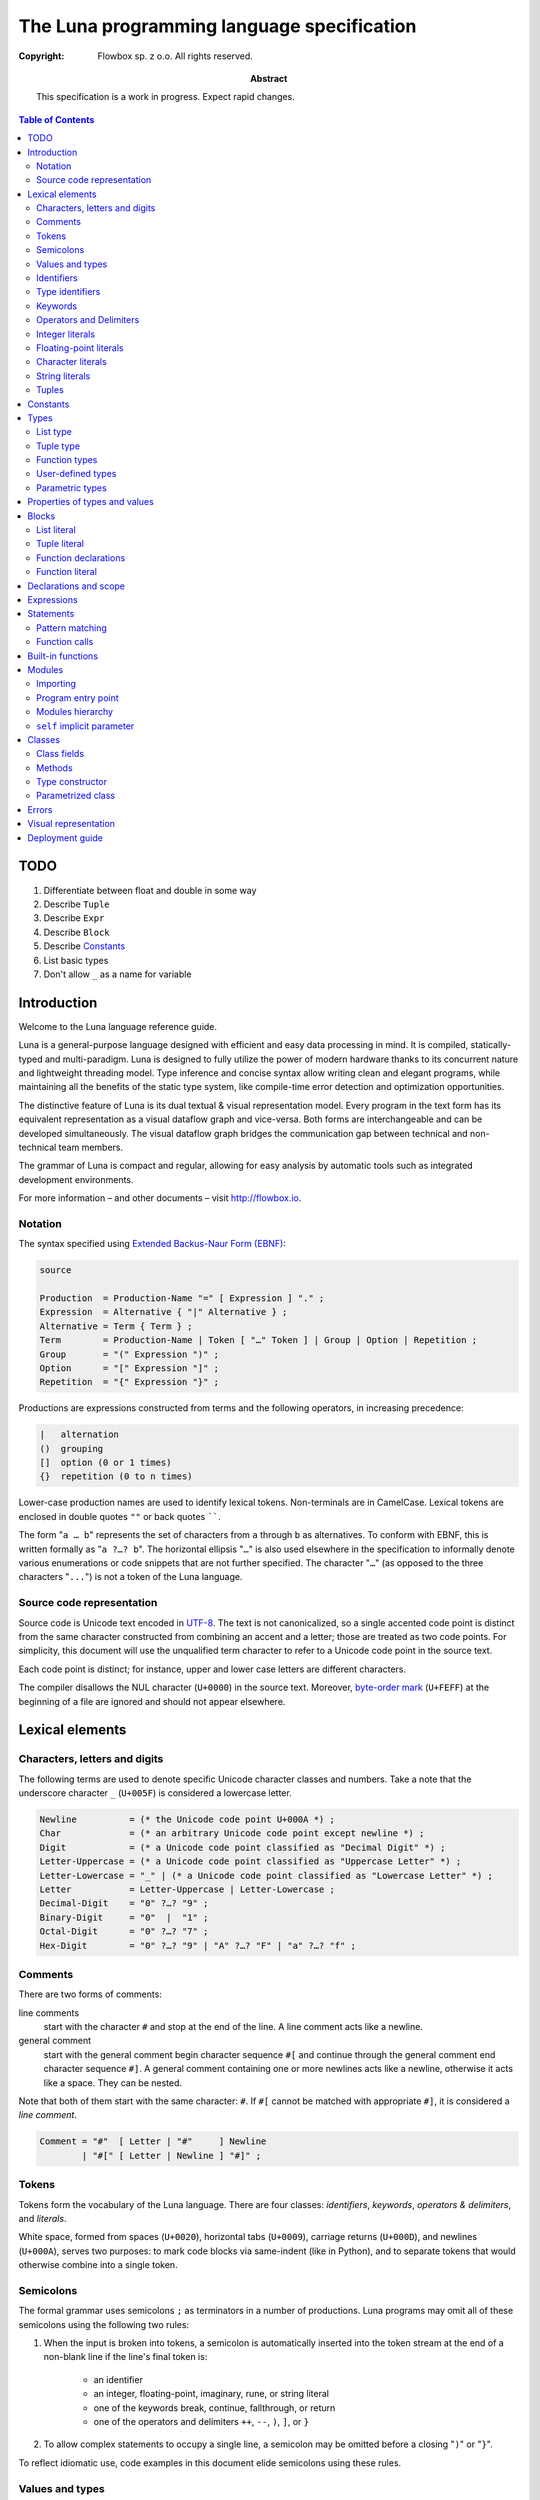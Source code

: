 =============================================
 The Luna programming language specification
=============================================
:copyright: Flowbox sp. z o.o. All rights reserved.
:abstract: This specification is a work in progress. Expect rapid changes.



.. contents:: Table of Contents



****
TODO
****

#. Differentiate between float and double in some way
#. Describe ``Tuple``
#. Describe ``Expr``
#. Describe ``Block``
#. Describe Constants_
#. List basic types
#. Don't allow ``_`` as a name for variable



************
Introduction
************

Welcome to the Luna language reference guide.

Luna is a general-purpose language designed with efficient and easy data processing in mind. It is compiled, statically-typed and multi-paradigm. Luna is designed to fully utilize the power of modern hardware thanks to its concurrent nature and lightweight threading model. Type inference and concise syntax allow writing clean and elegant programs, while maintaining all the benefits of the static type system, like compile-time error detection and optimization opportunities.

The distinctive feature of Luna is its dual textual & visual representation model. Every program in the text form has its equivalent representation as a visual dataflow graph and vice-versa. Both forms are interchangeable and can be developed simultaneously. The visual dataflow graph bridges the communication gap between technical and non-technical team members.

The grammar of Luna is compact and regular, allowing for easy analysis by automatic tools such as integrated development environments.

For more information – and other documents – visit http://flowbox.io.



Notation
========

The syntax specified using `Extended Backus-Naur Form (EBNF)`_:

.. _`Extended Backus-Naur Form (EBNF)`: https://en.wikipedia.org/wiki/Extended_Backus%E2%80%93Naur_Form

.. _EBNF Production:
.. _EBNF Expression:
.. _EBNF Alternative:
.. _EBNF Term:
.. _EBNF Group:
.. _EBNF Option:
.. _EBNF Repetition:

.. code-block:: EBNF

    source

    Production  = Production-Name "=" [ Expression ] "." ;
    Expression  = Alternative { "|" Alternative } ;
    Alternative = Term { Term } ;
    Term        = Production-Name | Token [ "…" Token ] | Group | Option | Repetition ;
    Group       = "(" Expression ")" ;
    Option      = "[" Expression "]" ;
    Repetition  = "{" Expression "}" ;

Productions are expressions constructed from terms and the following operators, in increasing precedence:

.. code-block:: text

    |   alternation
    ()  grouping
    []  option (0 or 1 times)
    {}  repetition (0 to n times)

Lower-case production names are used to identify lexical tokens. Non-terminals are in CamelCase. Lexical tokens are enclosed in double quotes ``""`` or back quotes ``````.

The form "``a … b``" represents the set of characters from ``a`` through ``b`` as alternatives. To conform with EBNF, this is written formally as "``a ?…? b``". The horizontal ellipsis "``…``" is also used elsewhere in the specification to informally denote various enumerations or code snippets that are not further specified. The character "``…``" (as opposed to the three characters "``...``") is not a token of the Luna language.


Source code representation
==========================

Source code is Unicode text encoded in UTF-8_. The text is not canonicalized, so a single accented code point is distinct from the same character constructed from combining an accent and a letter; those are treated as two code points. For simplicity, this document will use the unqualified term character to refer to a Unicode code point in the source text.

.. _UTF-8: http://en.wikipedia.org/wiki/UTF-8

Each code point is distinct; for instance, upper and lower case letters are different characters.

The compiler disallows the NUL character (``U+0000``) in the source text. Moreover, `byte-order mark`_ (``U+FEFF``) at the beginning of a file are ignored and should not appear elsewhere.

.. _byte-order mark: https://en.wikipedia.org/wiki/Byte_order_mark



****************
Lexical elements
****************

Characters, letters and digits
==============================

The following terms are used to denote specific Unicode character classes and numbers. Take a note that the underscore character ``_`` (``U+005F``) is considered a lowercase letter.

.. _EBNF Newline:
.. _EBNF Char:
.. _EBNF Digit:
.. _EBNF Letter-Uppercase:
.. _EBNF Letter-Lowercase:
.. _EBNF Letter:
.. _EBNF Decimal-Digit:
.. _EBNF Binary-Digit:
.. _EBNF Octal-Digit:
.. _EBNF Hex-Digit:

.. code-block:: EBNF

    Newline          = (* the Unicode code point U+000A *) ;
    Char             = (* an arbitrary Unicode code point except newline *) ;
    Digit            = (* a Unicode code point classified as "Decimal Digit" *) ;
    Letter-Uppercase = (* a Unicode code point classified as "Uppercase Letter" *) ;
    Letter-Lowercase = "_" | (* a Unicode code point classified as "Lowercase Letter" *) ;
    Letter           = Letter-Uppercase | Letter-Lowercase ;
    Decimal-Digit    = "0" ?…? "9" ;
    Binary-Digit     = "0"  |  "1" ;
    Octal-Digit      = "0" ?…? "7" ;
    Hex-Digit        = "0" ?…? "9" | "A" ?…? "F" | "a" ?…? "f" ;


Comments
========

There are two forms of comments:

line comments
    start with the character ``#`` and stop at the end of the line. A line comment acts like a newline.

general comment
    start with the general comment begin character sequence ``#[`` and continue through the general comment end character sequence ``#]``. A general comment containing one or more newlines acts like a newline, otherwise it acts like a space. They can be nested.

Note that both of them start with the same character: ``#``. If ``#[`` cannot be matched with appropriate ``#]``, it is considered a *line comment*.

.. _EBNF Comment:

.. code-block:: EBNF

    Comment = "#"  [ Letter | "#"     ] Newline
            | "#[" [ Letter | Newline ] "#]" ;


Tokens
======

Tokens form the vocabulary of the Luna language. There are four classes: *identifiers*, *keywords*, *operators & delimiters*, and *literals*.

White space, formed from spaces (``U+0020``), horizontal tabs (``U+0009``), carriage returns (``U+000D``), and newlines (``U+000A``), serves two purposes: to mark code blocks via same-indent (like in Python), and to separate tokens that would otherwise combine into a single token.


Semicolons
==========

The formal grammar uses semicolons ``;`` as terminators in a number of productions. Luna programs may omit all of these semicolons using the following two rules:

1. When the input is broken into tokens, a semicolon is automatically inserted into the token stream at the end of a non-blank line if the line's final token is:

    * an identifier
    * an integer, floating-point, imaginary, rune, or string literal
    * one of the keywords break, continue, fallthrough, or return
    * one of the operators and delimiters ``++``, ``--``, ``)``, ``]``, or ``}``
      
2. To allow complex statements to occupy a single line, a semicolon may be omitted before a closing "``)``" or "``}``".

To reflect idiomatic use, code examples in this document elide semicolons using these rules.


Values and types
================

An expression evaluates to a value and has a static type. Values and types are separated in Luna. Every program must be well-typed to compile successfully.


Identifiers
===========

Identifiers name program entities such as variables and functions. An identifier is a sequence of one or more letters and digits.

.. _EBNF Identifier:

.. code-block:: EBNF

    Identifier = Letter-Lowercase { Letter | Digit } ;


Type identifiers
================

Type identifiers name such entities as classes and modules. All user-defined types must begin with an uppercase letter.

.. _EBNF Type-Identifier:

.. code-block:: EBNF

    Type-Identifier = Letter-Uppercase { Letter | Digit } ;


Keywords
========

The following keywords are reserved and may not be used as identifiers.

.. code-block:: text

    case
    class
    def
    else
    if
    interface
    import


Operators and Delimiters
========================

Any sequence of following characters is considered an operator in Luna. Operators act just like normal functions, but they are implicitly infix.

.. code-block:: text

    + & ! - | < > * / % ^ $


Integer literals
================

An integer literal is a sequence of digits representing an integer constant. An optional prefix sets a non-decimal base: ``0`` for octal, ``0x`` or ``0X`` for hexadecimal. In hexadecimal literals, letters ``a…f`` and ``A…F`` represent values ``10`` through ``15``.

.. _EBNF Int-Lit:
.. _EBNF Bin-Lit:
.. _EBNF Decimal-Lit:
.. _EBNF Octal-Lit:
.. _EBNF Hex-Lit:

.. code-block:: EBNF

    Int-Lit     = Decimal-Lit | Octal-Lit | Hex-Lit ;
    Bin-Lit     = "0" ( "b" | "B" ) Bin-digit { Binary-Digit } ;
    Decimal-Lit = ( "1" ?…? "9" ) { Decimal-Digit } ;
    Octal-Lit   = "0" { Octal-Digit } ;
    Hex-Lit     = "0" ( "x" | "X" ) Hex-Digit { Hex-Digit } ;


Floating-point literals
=======================

A floating-point literal is a decimal representation of a floating-point constant. It has an integer part, a decimal point, a fractional part, and an exponent part. The integer and fractional part comprise decimal digits; the exponent part is an ``e`` or ``E`` followed by an optionally signed decimal exponent. One of the integer part or the fractional part may be elided; one of the decimal point or the exponent may be elided.

.. _EBNF Float-Lit:
.. _EBNF Decimals:
.. _EBNF Exponent:

.. code-block:: EBNF

    Float-Lit = Decimals "." [ Decimals ] [ Exponent ] |
                Decimals Exponent | "." Decimals [ Exponent ] ;
    Decimals  = Decimal-Digit { Decimal-Digit } ;
    Exponent  = ( "e" | "E" ) [ "+" | "-" ] Decimals ;


Character literals
==================

A character literal represents a Unicode code point. A *rune literal* is expressed as one or more characters enclosed in single quotes. Within the quotes, any character may appear except single quote and newline. A single quoted character represents the Unicode value of the character itself, while multi-character sequences beginning with a backslash encode values in various formats.

The simplest form represents the single character within the quotes; since Luna source text is Unicode characters encoded in UTF-8, multiple UTF-8-encoded bytes may represent a single integer value. For instance, the literal ``'a'`` holds a single byte representing a literal ``a``, Unicode ``U+0061``, value ``0x61``, while ``'ä'`` holds two bytes (``0xc3`` ``0xa4``) representing a literal *a-dieresis*, ``U+00E4``, value ``0xe4``.

Several backslash escapes allow arbitrary values to be encoded as ASCII text. There are four ways to represent the integer value as a numeric constant: ``\x`` followed by exactly two hexadecimal digits; ``\u`` followed by exactly four hexadecimal digits; ``\U`` followed by exactly eight hexadecimal digits, and a plain backslash ``\`` followed by exactly three octal digits. In each case the value of the literal is the value represented by the digits in the corresponding base.

Although these representations all result in an integer, they have different valid ranges. Octal escapes must represent a value between 0 and 255 inclusive. Hexadecimal escapes satisfy this condition by construction. The escapes ``\u`` and ``\U`` represent Unicode code points so within them some values are illegal, in particular those above ``0x10FFFF`` and surrogate halves.

After a backslash, certain single-character escapes represent special values:


String literals
===============

A string literal represents a string constant obtained from concatenating a sequence of characters. Interpreted string literals are character sequences between double quotes ``""``. The text between the quotes, which may not contain newlines, forms the value of the literal, with backslash escapes interpreted as they are in rune literals (except that ``\'`` is illegal and ``\"`` is legal), with the same restrictions. The three-digit octal (``\nnn``) and two-digit hexadecimal (``\xnn``) escapes represent individual bytes of the resulting string; all other escapes represent the (possibly multi-byte) UTF-8 encoding of individual characters. Thus inside a string literal ``\377`` and ``\xFF`` represent a single byte of value ``0xFF`` = ``255``, while ``ÿ``, ``\u00FF``, ``\U000000FF`` and ``\xc3\xbf`` represent the two bytes ``0xc3 0xbf`` of the UTF-8 encoding of character ``U+00FF``.

.. _EBNF String-Lit:

.. code-block:: EBNF

    String-Lit = '"' { Value  | Byte-Value } '"' ;


Tuples
======

.. code-block:: EBNF

    Tuple-Lit = "{" [ Token { "," Token } ] "}";


*********
Constants
*********


*****
Types
*****

A type determines the set of values and operations specific to values of that type. A type may be specified by a (possibly qualified) type name or a type literal, which composes a new type from previously declared types.

.. _EBNF Type:
.. _EBNF TypeName:
.. _EBNF TypeLit:

.. code-block:: EBNF

    Type     = TypeName | TypeLit | "(" Type ")" ;
    TypeName = type-identifier| QualifiedIdent ;
    TypeLit  = ArrayType | StructType | PointerType | FunctionType | InterfaceType
             | SliceType | MapType | ChannelType ;

Named instances of the types are predeclared. Composite types – list, class, module, function, interface, tuple – may be constructed using type literals.

The type of a variable is the type defined by or inferred from its declaration.


List type
=========

A list a sequence of elements of a single type, called the element type.

List is  a parameterized type, meaning that it accepts a type parameter. The name of list type is pair of brackets []. It is followed by a type elements.

.. _EBNF ListType:

.. code-block:: EBNF

    ListType = "[]" Type ;


Tuple type
==========

A ``n``-tuple is an ordered sequence of length ``n``. Contrary to lists, they can contain elements of several different types and it contains a fixed number of elements (ie. tuple length is a part of its type).

Tuples' types match iff the length of a tuples is the same and corresponding element types match.

.. _EBNF TupleType:

.. code-block:: EBNF

    TupleType = "{" [ Type { "," Type } ] "}" ;




Function types
==============

A function type denotes the set of all functions with the same parameter and result types.

.. _EBNF FunctionType:
.. _EBNF Result:
.. _EBNF Parameters:
.. _EBNF ParameterList:
.. _EBNF ParameterDecl:

.. code-block:: EBNF

    FunctionType  = Parameters ["->" Result] ;
    Result        = Type ;
    Parameters    = Type | ParameterList ;
    ParameterList = "(" [ Type { "," Type } ] ")" ;
    ParameterDecl = [ IdentifierList ] [ "..." ] Type ;

If the function has more than one parameter, they must be written as comma-separated list surrounded with parentheses.


User-defined types
==================

There are two kinds of user defined types: modules and classes. Their names can be used whenever a type is expected.

Type is visible within a whole file where it is defined, disregarding the definition order. All other types need to be imported using the import directives. See `Importing`_ chapter for information how to bring into scope types from other modules. See `Classes`_ chapter for details on how to define classes.


Parametric types
================

Instead of giving a particular (imported or defined within module) typename, it is also possible to give a type parameter. The type parameters names start with a lowercase character. Type parameters are “replaced” with the appropriate types during the compilation.
If the type is omitted, it is usually the same as if it would be explicitly written as type parameter.


******************************
Properties of types and values
******************************





******
Blocks
******

List literal
============

The number of elements is called the length. It is representable by a value of type ``Int`` and is never negative. Lists can be either finite or infinite. Currently it is not allowed to call ``length`` method on an infinite list.

Luna provides support for the list literals – they have a form of a comma-separated list enclosed with brackets.

.. _EBNF List:
.. _EBNF ListElem:
.. _EBNF ListSeq:

.. code-block:: EBNF

    List     = "[" [ ListElem | { "," ListElem } ] "]" ;
    ListElem = ( ListSeq | (* thingy *)) ;
    ListSeq  = SomethingOrderable ".." [ SomethingOrderable ] ;

The binary pipe operator ``|`` allows prepending element to the list:

.. code-block:: ruby

    a = 0 | [1,2,3]

The lists can be concatonated using the binary plus operator ``+``:

.. code-block:: ruby

    a = [0,1] + [2,3]

The element under ``i``-th index can be accessed using ``list[i]`` notation. The elements in list are indexed from ``0`` (first element). Index has to be from range ``-list.length <= i < list.length`` – accessing list item with index out of bounds is illegal. If index is negative, it counts elements from the last: ``-1`` is the last element, ``-2`` is the element before the last and ``-list.length`` is the first element.


Tuple literal
=============

Tuples are denoted by a comma separated list of types that is enclosed with braces.

.. code-block:: EBNF

    Tuple = "{" [ Expression { "," Expression } ] "}" ;



Function declarations
=====================

A function declaration binds an identifier, the *function name*, to a function body. Function name starts always with a lower-case character.

.. _EBNF FunctionDecl:
.. _EBNF FunctionName:
.. _EBNF Function:
.. _EBNF FunctionBody:

.. code-block:: EBNF

    FunctionDecl = "def" FunctionName ( Function | FunctionType ) ;
    FunctionName = Identifier ;
    Function     = FunctionType FunctionBody ;
    FunctionBody = Block ;

The general syntax for defining function is following:

.. code-block:: ruby

    def functionName Arguments -> ReturnType :
        function body

If the ``-> Return Type`` is ommitted, it will replaced with an anonymous parameter type, which will be inferred by the compiler.

Arguments are a list of identifiers separated by space. When identifiers are explicitly typed, they need to enclosed within the parentheses (). Alternatively, the whole parameter list can be enclosed with parentheses, with arguments separated by a comma.

.. code-block:: ruby

    def add self x y : x+ y
        # the simple notation, works when arguments are not explicitly typed
    
    def add self (x::Int) (y::Int) : x + y
        # typed arguments need to be enclosed in parentheses
    
    def add (self, x::Int, y::Int) : x + y
        # alternative argument list style: parentheses enclosed list with arguments separated by comma.

The function body consists of a series expressions. The last one will be interpreted as an return value. No braces are required, all indented code under the function header will be treated as its body. The first expression can be on the same line as function header.

.. code-block:: ruby

    def add a b: a+b
        # function “foo” returns the sum of its parameters

    def add a::Int b::Int -> Int: a + b
        # this function will work only with integer parameters

Function literal
================

Lambdas are anonymous functions, defined within an expression. Lambdas are introduced by a colon ``:`` that separated the argument list and the function body.

.. code-block:: ruby

    square = x : x*x  # define lambda that squares its parameter and bound x to it
    i = square 4      # i is 16
    f = square 5.0    # 25.0 #f is 25.0

In the example above we can use the lambda with any type – it is possible because its argument wasn’t explicitly typed. Compiler inferences the parameter type at every usage place and deduces appropriate return type. If we wanted our lambda to work only with ``Int`` parameters we could’ve written it as:

.. code-block:: ruby

    square = x::Int : x * x   
    i = square 4              # ok, 4 is Int
    f = square 5.0            # compilation error, Int expected, but Float received

Lambda body can access the variables from the surrounding scope. It should be noted that lambda "*captures*" the variables from the outer scope at the moment of definition (ie. Luna is lexically scoped). If the variable is rebound to another value, the lambda won’t track this change. The following example shows that:

.. code-block:: ruby

    def foo:
    x = 10
        lambda = a : a + x
        x = "kkkk"     #x is now a String
        y = lambda 100 #y is 110


**********************
Declarations and scope
**********************


***********
Expressions
***********


**********
Statements
**********

Pattern matching
================

Creating variables is straight-forward – just use them:

.. code-block:: ruby

    x = 10
    y = x + 5

Even though we haven’t used any types, all variables are statically typed. They receive a type inferred from the expression on the right-hand side of the ``=`` operator. If we want to be sure that variable is of a specific type, we can explicitly declare its type:

.. code-block:: ruby

    z::Int = y  # will compile iff type of y is Int

Actually, it is a part of a bigger mechanism. The left-hand side of the ``=`` operator is called pattern and can be composed of:

* identifier to be bound with a value from the right-hand side
* an underscore character _ (wildcard) to discard value
* tuple of patterns – to match tuple as possibly extract values from it
* type constructor with pattern for each parameter – to extract values of fields from class

Pattern matching matches each pattern on the left hand-side to a value on the right-hand side.

.. code-block:: ruby

    t = {1, 2, ”three”}
    {_, _, y} = x  # y is now String “three”

A bit more complex example:

.. code-block:: ruby

    class Point :
        x,y :: Int
      
    def exampleMousePosition:
        Point 50 75
      
    def main self:
        Point _ yPos  = self.exampleMousePosition
        # yPos is now 75


Function calls
==============

The most common expression is a function call. Luna, being a function language, strives to make calling function as syntactically clean as possible. There are two calling conventions:

.. code-block:: ruby

    foo         # calls function foo with no arguments
    foo()       # calls function foo with no arguments

    bar 1 2 3   # calls function bar with three Int arguments
    bar(1,2,3)  # calls function bar with three Int arguments



******************
Built-in functions
******************



*******
Modules
*******

Module is basically a file that contains:

* imports
* fields
* methods
* classes (with their own sub-members)

Modules are very similar to classes. Similary, every module introduces its own type which can be instantiated.

Programs are built from modules. Each module is defined in a separate file. There is no other way to create them other than by creating a dedicated file. In the same fashion as for types, module names (ie. filenames) must start with upper-case letter.


Importing
=========

To declare dependencies of the current module (file), use the ``import`` statement in a given file. You can either import the module as a whole (including all of its nested members) or import functions and classes selectively.

To import ``Std`` module as a whole, add the following statement:

.. code-block:: ruby

    import Std

From this line, it's possible to use any function or class defined in ``Std`` module:

.. code-block:: ruby

    a = Std.Vector 1.1 2.3 5.811
    b = Std.Console.print (2 + 3)

.. note:: ``Std`` module is a part of standard library and is imported by default.

To import selectively from a ``Std`` module, pass a list after a colon. You can pass a list separated by commas or by introducing a block. The following two versions are equal:

.. code-block:: ruby

    import Std:Vector,Console

    import Std:Vector
               Console

This allows to run the same previous example in slightly more succint way:

.. code-block:: ruby

    a = Std.Vector 1.1 2.3 5.811
    b = Std.Console.print (2 + 3)

You could also import everything from the module – just use the ``*``, e.g.:

.. code-block:: ruby

    import Std:*


Program entry point
===================

Each program has a module defined in the ``Main.luna`` file. This file contains the ``main`` method, which is the entry point of a program.


Modules hierarchy
=================

Modules can be gouped in a hierarchy, by placing them in a directory structure. To import a module ``Mod`` from directory ``DirA/DirB/DirC``:

.. code-block:: ruby

    import DirA.DirB.DirC.Mod


``self`` implicit parameter
===========================

Every method defined in a module gets an implicit ``self`` parameter, that allows treating the module in the same way as a class.



*******
Classes
*******

Luna is *not* an object-oriented programming language in a strict sense, however it supports many of its useful aspects while providing a familiar syntax.

Classes consist of fields (member variables) and methods (member functions). Class definition is introduced by a class keyword:

.. code-block:: ruby

    class Point :
        x,y :: Int  # two fields of type Int
        def print self:
            c = Console
            c.print self.x
            c.print self.x


Class fields
============

Class object is a sequence of fields. They can be accessed using the dot operator ``.``, as shown in the snipped in previous section.


Methods
=======

Defining methods works exactly the same as defining function within the module. The only difference is that the first self parameter will be the class object, not the module.
Methods can be called, using dot operator ``.``,  on the object of the class. The class object on the left-hand side of dot will be passed to the function as the first, implicit parameter ``self``.

.. code-block:: ruby

    p = Point 5 10
    p.print


Type constructor
================

The class definition defines not only a type but also an entity known as "*type constructor*". It can be perceived as a special kind of function allowing creation of instances of the class, as well as pattern-matching on its fields.

Type constructor arguments are the type's fields in the order of definition. For the ``Point`` class from the snippet in previous section, the constructor is named ``Point`` and takes two ``Int`` parameters.

.. code-block:: ruby

    p = Point 5 10  # using constructor to create a class object
    x1 = p.x        # access class field via dot operator
    Point x2 _ = p  # use type constructor to pattern-match class fields
                    # so x2 becomes 5

Every class has exactly one type constructor and it is implicitly generated by the compiler.


Parametrized class
==================

The class can be parametrized by another types. For example, we might want to write a ``Point`` class that stores its coordinates using any user-provided type.

.. code-block:: ruby

    class Point coordinate:
        x,y :: coordinate

Now the the ``Point`` type constructor is parametrized and takes two parameters of any type.

.. code-block:: ruby

    p1 = Point 5 10      # p1 is of type "Point Int"
    p2 = Point 5.0 10.0  # p2 is of type "Point Float"

Parametrized class typename can be followed by the typenames that will be used to substitute its parameters. The list can be viewed as an example of paramtrized class (with a unique name ``[]``), so we could write our own list type.

.. code-block:: ruby

    class OurList a:
        head :: a
        tail :: OurList a

        def prepend self (x::a):
            OurList x self

    def main:
        l = OurList 3 ()  # ???????????????????????????
        l = l.prepend 2
        l = l.prepend 1   # now l contains [1,2,3]



******
Errors
******



*********************
Visual representation
*********************



****************
Deployment guide
****************

To build your program, pass the entry module of your program to the ``lunac`` compiler, ie. type the following in the shell in appropriate directorys:

.. code-block:: bash

    lunac Main.luna

The command above compiles Luna source code from *Main* module and links it with the standard library. The result is saved in a callable file ``out``.

Compiler supports a number of options, including:

.. code-block:: text

    -o, --output <OUTPUT>  -- save the output into <OUTPUT>
    -h, --help -- display compiler’s options and lunac compiler usage

To read more about compiler options, run ``lunac --help``.
